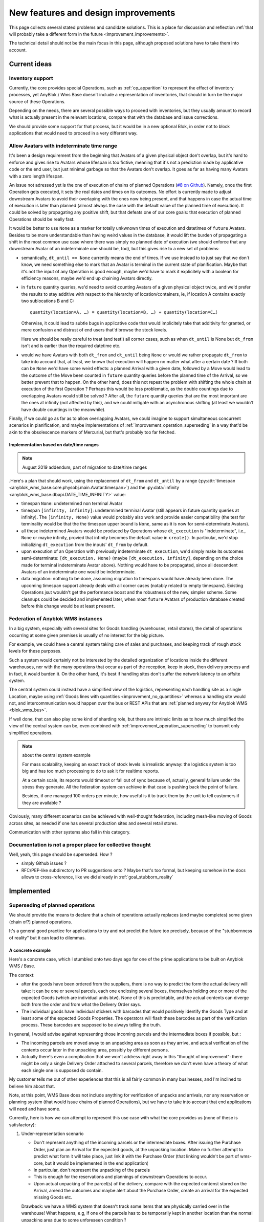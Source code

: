 .. This file is a part of the AnyBlok / WMS Base project
..
..    Copyright (C) 2018 Georges Racinet <gracinet@anybox.fr>
..
.. This Source Code Form is subject to the terms of the Mozilla Public License,
.. v. 2.0. If a copy of the MPL was not distributed with this file,You can
.. obtain one at http://mozilla.org/MPL/2.0/.

New features and design improvements
====================================

This page collects several stated problems and candidate solutions.
This is a place for discussion and reflection :ref:`that will probably take
a different form in the future <improvement_improvements>`.

The technical detail should not be the main focus in this page,
although proposed solutions have to take them into account.

Current ideas
~~~~~~~~~~~~~

.. _improvement_inventory:

Inventory support
-----------------

Currently, the core provides special Operations, such as
:ref:`op_apparition` to represent the effect of inventory processes,
yet AnyBlok / Wms Base doesn't include a representation of
inventories, that should in turn be the major source of these
Operations.

Depending on the needs, there are several possible ways to proceed
with inventories, but they usually amount to record what is actually present
in the relevant locations, compare that with the database and issue
corrections.

We should provide some support for that process, but it would be in a
new optional Blok, in order not to block applications that would need
to proceed in a very different way.

.. _improvement_indeterminate_avatars:

Allow Avatars with indeterminate time range
-------------------------------------------

It's been a design requirement from the beginning that Avatars of a
given physical object don't overlap, but it's hard to enforce and
gives rise to Avatars whose lifespan is too fictive, meaning that it's not
a prediction made by applicative code or the end user, but just
minimal garbage so that the Avatars don't overlap. It goes as far as
having many Avatars with a zero length lifespan.

An issue not adressed yet is the one of execution of chains of planned
Operations (`#8 on Github
<https://github.com/AnyBlok/anyblok_wms_base/issues/8>`_).
Namely, once the first Operation gets executed, it sets
the real dates and times on its outcomes. No effort is
currently made to adjust downstream Avatars to avoid their overlaping
with the ones now being present, and that happens in case the actual
time of execution is later than planned (almost always the case
with the default value of the planned time of execution).
It could be solved by propagating any positive
shift, but that defeats one of our core goals: that execution of
planned Operations should be really fast.

It would be better to use ``None`` as a marker for totally unkwnown
times of execution and datetimes of ``future`` Avatars. Besides to be
more understandable than having weird values in the database, it would
lift the burden of propagating a shift in the most common use case
where there was simply no planned date of execution (we should enforce that
any downstream Avatar of an indeterminate one should be, too),
but this gives rise to a new set of problems:

- semantically, ``dt_until == None`` currently means the end of times.
  If we use instead to to just say
  that we don't know, we need something else to mark that an
  Avatar is terminal in the current state of planification. Maybe
  that it's not the input of any Operation is good enough, maybe we'd
  have to mark it explicitely with a boolean for efficiency reasons,
  maybe we'd end up chaining Avatars directly.
- in ``future`` quantity queries, we'd need to avoid counting Avatars of a
  given physical object twice, and we'd prefer the results to stay additive
  with respect to the hierarchy of location/containers, ie, if location
  A contains exactly two sublocations B and C::

     quantity(location=A, …) = quantity(location=B, …) + quantity(location=C…)

  Otherwise, it could lead to subtle bugs in applicative code that
  would implicitely take that additivity for granted, or mere
  confusion and distrust of end users that'd browse the stock levels.

  Here we should be really careful to treat (and test!) all corner
  cases, such as when
  ``dt_until`` is None but ``dt_from`` isn't and is earlier than the
  required datetime etc.

- would we have Avatars with both ``dt_from`` and ``dt_until`` being
  ``None`` or would we rather propagate ``dt_from`` to take into
  account that, at  least, we known that execution will happen no
  matter what after a certain date ? If both can be ``None`` we'd have
  some weird effects: a planned Arrival with
  a given date, followed by a Move would lead to the outcome of the
  Move been counted in ``future`` quantity queries before the planned
  time of the Arrival, so we better prevent that to happen. On the other hand,
  does this not repeat the problem with shifting the whole chain at
  execution of the first Operation ? Perhaps this would be less
  problematic, as the double countings due to overlapping Avatars
  would still be solved ? After all, the ``future`` quantity queries that
  are the most important are the ones at infinity (not affected by this),
  and we could mitigate with an asynchronous shifting (at least we
  wouldn't have double countings in the meanwhile).

Finally, if we could go as far as to allow overlapping Avatars, we
could imagine to support simultaneous concurrent scenarios in
planification, and maybe implementations of
:ref:`improvement_operation_superseding` in a way that'd be akin to the
obsolescence markers of Mercurial, but that's probably too far fetched.

Implementation based on date/time ranges
++++++++++++++++++++++++++++++++++++++++

.. note:: August 2019 addendum, part of migration to date/time ranges

.Here's a plan that should work, using the replacement of
``dt_from`` and ``dt_until`` by a range
(:py:attr:`timespan <anyblok_wms_base.core.physobj.main.Avatar.timespan>`) and
the :py:data:`infinity <anyblok_wms_base.dbapi.DATE_TIME_INFINITY>` value:

- timespan ``None``: undetermined non terminal Avatar
- timespan ``[infinity, infinity]``: undetermined
  terminal Avatar (still appears in future quantity queries
  at infinity). The ``[infinity, None)`` value would probably also
  work and provide easier compatibility (the test for terminality
  would be that the the timespan upper bound is ``None``, same as it
  is now for semi-determinate Avatars).
- all these indetermined Avatars would be produced by Operations whose
  ``dt_execution`` is "indeterminate", i.e., ``None`` or maybe infinity,
  provied that infinity becomes the default value in ``create()``.
  In particular, we'd stop initializing ``dt_execution``
  from the inputs' ``dt_from`` by default.
- upon execution of an Operation with previously indeterminate
  ``dt_execution``, we'd simply make its outcomes
  semi-determinate: ``[dt_execution, None)``
  (maybe ``[dt_execution, infinity]``, depending on the choice made
  for terminal indeterminate Avatar above). Nothing would have to be
  propagated, since all
  descendent Avatars of an indeterminate one would be indeterminate.
- data migration: nothing to be done, assuming migration to timespans
  would have already been done. The upcoming
  timespan support already deals with all corner cases
  (notably related to empty timespans). Existing
  Operations jsut wouldn't get the performance boost and the robustness of
  the new, simpler scheme. Some cleanups could be decided and
  implemented later, when most ``future`` Avatars of production
  database created before this change would be at least ``present``.

.. _improvement_federation:

Federation of Anyblok WMS instances
-----------------------------------
In a big system, especially with several sites for Goods handling
(warehouses, retail stores),
the detail of operations occurring at some given premises is usually
of no interest for the big picture.

For example, we could have a central system taking care of sales and
purchases, and keeping track of rough stock levels for these purposes.

Such a system would certainly not be interested by the detailed
organization of locations inside the different warehouses, nor with
the many operations that occur as part of the reception, keep in
stock, then delivery process and in fact, it would burden it.
On the other hand, it's best if handling sites don't suffer
the network latency to an offsite system.

The central system could instead have a simplified view of the
logistics, representing each handling site as a single Location, maybe
using :ref:`Goods lines with quantities <improvement_no_quantities>`
whereas a handling site would not, and intercommunication would
happen over the bus or REST APIs that are :ref:`planned anyway for
Anyblok WMS <blok_wms_bus>`.

If well done, that can also play some kind of sharding role, but there
are intrinsic limits as to how much simplified the view of the central
system can be, even combined with
:ref:`improvement_operation_superseding` to transmit only simplified
operations.

.. note:: about the central system example

          For mass scalability, keeping an exact track of stock
          levels is irrealistic anyway: the logistics system is too
          big and has too much processing to do to ask it for realtime
          reports.

          At a certain scale, its reports would timeout or fall out of sync
          because of, actually, general failure under the stress they
          generate. All the federation system can achieve in that case
          is pushing back the point of failure.

          Besides, if one managed 100 orders per minute, how useful is it to
          track them by the unit to tell customers if they are
          available ?

Obviously, many different scenarios can be achieved with well-thought
federation, including mesh-like moving of Goods across sites, as
needed if one has several production sites and several retail stores.

Communication with other systems also fall in this category.

.. _improvement_improvements:

Documentation is not a proper place for collective thought
----------------------------------------------------------

Well, yeah, this page should be superseded. How ?

* simply Github issues ?
* RFC/PEP-like subdirectory to PR suggestions onto ?
  Maybe that's too formal, but keeping somehow in the docs allows to
  cross-reference, like we did already in :ref:`goal_stubborn_reality`


Implemented
~~~~~~~~~~~

.. _improvement_operation_superseding:

Superseding of planned operations
---------------------------------
.. versionadded:: 0.9.0

                  *we now have enough planning alteration primitives to
                  support the use case detailed here, but we don't
                  have the most general form of Operations graph
                  manipulation suggested near the end of this section.*

We should provide the means to declare that a chain of operations
actually replaces (and maybe completes) some given (chain of?) planned
operations.

It's a general good practice for applications to try and not predict
the future too precisely, because of the "stubbornness of reality" but
it can lead to dilemmas.

A concrete example
++++++++++++++++++

Here's a concrete case, which I stumbled onto
two days ago for one of the prime applications to be built on Anyblok
WMS / Base.

The context:

* after the goods have been ordered from the suppliers, there is
  no way to predict the form the actual delivery will take: it can be
  one or several parcels, each one enclosing several boxes, themselves
  holding one or more of the expected Goods (which are individual
  units btw). None of this is predictable, and the actual contents can
  diverge both from the order and from what the Delivery Order says.

* The individual goods have individual stickers with barcodes
  that would positively identify the
  Goods Type and at least some of the expected Goods Properties. The
  operators will flash these barcodes as part of the verification
  process. These barcodes are supposed to be always telling the truth.

In general, I would advise against representing those incoming parcels
and the intermediate boxes if possible, but :

* The incoming parcels are moved away to an unpacking area as soon as
  they arrive, and actual verification of the contents occur later in
  the unpacking area, possibly by different persons.

* Actually there's even a complication
  that we won't address right away in this "thought of improvement":
  there might be only a single Delivery Order attached to several
  parcels, therefore we don't even have a theory of what each single one is
  supposed do contain.

My customer tells me out of other experiences that this is all fairly
common in many businesses, and I'm inclined to believe him about that.

Note, at this point, WMS Base does not include anything for
verification of unpacks and arrivals, nor any reservation or
planning system (that would issue chains of planned Operations), but
we have to take into account that end applications will need and have some.

Currently, here is how we can attempt to represent this use case with
what the core provides us (none of these is satisfactory):

1. Under-representation scenario

   * Don't represent anything of the incoming parcels or the
     intermediate boxes. After issuing
     the Purchase Order, just plan an
     Arrival for the expected goods, at the unpacking location.
     Make no further attempt to predict
     what form it will take place, just link it with the Purchase Order
     (that linking wouldn't be part of wms-core, but it would be
     implemented in the end application)
   * In particular, don't represent the unpacking of the parcels
   * This is enough for the reservations and plannings of downstream
     Operations to occur.
   * Upon actual unpacking of the parcel(s) of the delivery, compare
     with the expected contenst stored on the Arrival, amend the
     outcomes and maybe alert about the Purchase Order, create an
     arrival for the expected missing Goods etc.

   Drawback: we have a WMS system that doesn't track some
   items that are physically carried over in the warehouse! What
   happens, e.g, if one of the parcels has to be temporarily kept in another
   location than the normal unpacking area due to some unforeseen
   condition ?

2. Over-representation scenario

   Let's not even speak about the intermediate boxes.

   * Have a Goods Type for the parcel, and assume that most of
     the times we'll get just one parcel (does it smell bad?)…
   * After issuing the Purchase Order, plan an Arrival for the parcel,
     with properties that list the expected goods, also linked to the
     Purchase Order. Plan also a Move to
     the unpacking area, and an Unpack
   * Upon delivery, compare the Delivery Order with the expected
     Arrival, amend the Arrival (single) outcome as part of the verification
     process if there's a discrepancy (alert about the Purchase Order,
     create relicate Arrival) and execute the Arrival
   * Execute the Move, then the Unpack, and the final verification as
     part of the Unpack, comparing the properties of the parcel (which
     list the theory of what it holds) with the reality and amend the
     Unpack outcomes.

   Drawbacks:

   * if there are several parcels, we need to cancel the whole
     chain. But that also means cancelling everything that's
     downstream (think Assembly operations, a bunch of Moves, a final
     Departure).
   * Even relying on the planner to be smart enough to reconstruct
     everything, we'll have to make it synchronous or to notify the
     busy and impatient human operator once it's run.
   * This will break the reservation logic that we are also
     supposed to have in the application, creating great complexity
     upon the reservation system to maintain ordering and the
     scheduler (or simply make reservation pointless)

3. No crystal ball scenario

   * Don't plan anything upon Purchase Order
   * Proceed as in scenario 2 upon delivery, creating the needed
     Arrivals and Unpacks on the fly

   This has the obvious merit of being simple, and may be suitable for
   protoyping, while better alternative are developed.

   Drawbacks:

   * Those of scenario 1
   * We can't plan anything about those future Goods that arise from
     planned Arrivals.
   * In particular, we can't have reservation for these future Goods, which
     has consequences on the reservation system: it will have to consider the
     globality of all needs at each iteration, and order them by precedence
     each time there are new Goods instead of performing a reservation
     each time a new need arises. In practice it's more of a consequence on
     the count of unsatisfyable reservations, since it's not acceptable
     to drop reservation attempts that can't be resolved right away;
     therefore it's more a scalability issue than a code logic issue,
     to be considered together with the need for reservations to be fast.

The proposal is that we could merge scenarios 1 and 2 if we'd allow
to substitute a planned operation with a chain of operations.

* Start over as in scenario 1, just declaring an
  expected Arrival (``id=1``) in the unpacking area, linked with the
  Purchase Order
* All reserving and planning downstream of the Arrival can occur
  normally ; they will refer the the outcomes of the Arrival, which
  are Goods in 'future' state in the unpacking area.
* Upon actual delivery, say of three parcels (each with a list of its
  contents), the system would issue three Arrivals (id=``2,3,4``) with
  ``contents`` storing the theoretical contents, and
  link them to the Purchase Order
* The system would recognize that this Purchase Order is already
  linked to the first planned Arrival (``id=1``), and it would
  start planning the Moves (``id=5,6,7``) of the parcels to the unpacking
  area, as well as their Unpack operations (``id=8,9,10``)
* Finally, the system would call the new wms-core API to
  replace or "satisfy" Arrival (``id=1``) with the chain made of ids 2
  through 10, since the contents are identical. The core would arrange
  for the unpack outcomes (still unplanned, but that doesn't matter)
  to actually be the already existing incomes of the downstream
  operations, which don't need to be cancelled. Reservations don't
  have to be updated due to the Arrivals being different than ``id=1``.
* Moves are executed, in any order and at any pace
* Unpacks are executed and contents verified.
  Their outcomes are corrected according to reality, and backtraced to the
  Arrivals (and hence the Purchase Order) in cases of discrepancies,
  same as they would have been if the Arrival with ``id=1`` had been
  executed directly.

This proposal doesn't say anything about which commits or savepoints
are issued to the database and their logical orderings: these can be
considered implementation details at this point, all that matters at
this functional level is that the outcomes of the final Unpacks
with ``id=8,9,10``

* are not themselves visible in future stock levels together
  with outcomes of the original Arrival (``id=1``)
* don't get themselves reserved right away for other purposes.

As already noted, this does not take into account the fact that we'd
probably get a single delivery order for those three parcels,
but that can be addressed separately by introducing a multi-unpack
operation (details of that don't belong here).

Back to the general discussion
++++++++++++++++++++++++++++++
I'm pretty much convinced that the ability to refine a
prediction with another one (possibly partly done, it doesn't matter)
would be a great feature, and a strong step towards coping with the
stubbornness of reality.

Actually, about any planning would benefit from such a core
feature. The motto for downstream developers would then be: "plan the
minimum, refine it later to adjust to reality".

Question: do other WMS have such future history rewrite capabilities?

I'm not sure how far it should go in the general form. Mathematically,
it would be about replacing any subgraph of the history DAG by another one
which has the same incomes and outcomes, for a suitable definition of
"same".

Maybe it's simpler to implement it in full generality rather than some
special cases like the example above, in which the subgraph has a
single root with no incomes, that happens to be also root in the whole DAG.

.. _improvement_goods_location:

Droping Locations altogether in favor of Goods
----------------------------------------------

.. versionadded:: 0.8.0

In some cases, one wants to put the goods into some containing object,
dsand then perhaps move that containing object. The use cases I have
currently are cables in a plastic box and audio devices in a flight
case. Let's use the first one as example.

Currently, if one considers the box as a Location, this leaves the
cables it holds accessible to perform operations on them : perhaps
move them out of the box, test them and mark them as working or not,
etc. But, it does not represent the very convenient thing that can
happen in the physical reality: close the lid, move the whole at once
into a truck.

On the other hand, one can choose to represent the box as a Goods record, and
load them via an Assembly operation. Then its ``contents`` property
will have the Goods that are stored in the box, but each time one
wants to use or test a cable, one has to perform an Unpack and an
Assembly again. One would have to ignore that the Unpack will produce
avatar
for all the cables in the Location where the box sits, hence much confusion:
in reality, the cables are still in the box, not aside of it.
Moreover, unless special effort is done to avoid that, each
pack/unpack cycle would lead to change of ids, meaning that the system
considers that the box has changed enough to be a new box.
On top of that, the contents are not visible in quantity queries…

Add the issues mentioned in :ref:`improvement_location_name` on top of
that, and it's clear we have a design problem to solve.

In real life, the plastic box is both an object that can be tossed
into a truck and that can hold other objects, so why should we do
thing differently in an application meant to represent physical
objects ?

We could :

* remove the Location model
* make the ``location`` field of Avatars point towards a Goods record
* maybe add a flag in :ref:`physobj_behaviours` to indicate that some Goods can
  contain other ones.
* think of the interplay of this with the ``contents`` propery
  (variable part of :ref:`op_unpack`) and with packing/unpacking in
  general.
* accept the idea that in our system, even a warehouse, not to speak
  of the universe, is as much an object as a spoon is, and it is, in
  fact, a very big and unmovable object.

Assuming this doesn't introduce unsolvable problems, this would
also take care of all the issues of :ref:`improvement_location_name`:

* instead of the obscure ``parent`` of the existing hierarchy, we have
  the standard Avatar ``location`` field to indicate that some
  location is inside another: it's now very clear
  that it's about the position in space of the location, instead of
  maybe some logical grouping.
* we wouldn't have the terminology problem that the name might suggest that the
  position in space is fixed any more
* we'd gain immediately that Locations, being Goods are now typed. The
  Type itself can hold interesting information like dimensions etc.

This would leave us mostly with two concepts: Goods (physical objects)
and Operations, which is probably intellectually satisfying, but we'd
have a new problem: "Goods" now would sound
too specific and would have to be replaced by a more general name
(Item ? Object ? PhysObj ?)

.. _improvement_location_name:

"Location" terminology is misleading
------------------------------------

.. versionadded:: 0.8.0 (actually made obsolete by
                  :ref:`improvement_goods_location`)

Our concept of :ref:`Location <location>` does not imply that it is
actually a fixed place. Locations can actually be moving ones (a van,
a ship, a trolley or even a carrying box if needed).

I've heard that some proprietary WMS system makes use of the word
"support" for the same purposes. It sounds a bit obscure to my taste,
though. What alternatives would we have ?

Similarly, the hierarchy of locations does not mean that they are
actually inside each other. It's rather some kind of logical grouping,
useful to aggregate stock levels, or to confine some Goods to a group
of Locations once they are reserved.

.. _improvement_goods_type_hierarchy:

Goods Type hierarchy and behaviour inheritance
----------------------------------------------

.. versionadded:: 0.7.0

Some applications will have many of :ref:`Goods Types <physobj_type>`,
which will be often mere variations of each other, for example clothes
of different sizes.

It is therefore natural to group them in one way or another, both for
direct consideration by applicative code, and to allow mutualisation
of configuration within WMS Base.

Namely, we could make the :ref:`physobj_type` Model hierarchical, by
means of a ``parent`` field. This would bring the following
possibilities:

* Behaviour inheritance:
    If a :ref:`behaviour <physobj_behaviours>` is not found on a given
    Goods Type, then it would be looked up recursively on its parent,
    meaning that direct access to the ``behaviours`` field in applicative code
    should be prohibited, in favour of the :meth:`get_behaviour()
    <anyblok_wms_base.core.physobj.type.Type.get_behaviour>` method,
    that would take care of the inheritance.

    We could also allow *merging* of behaviours: a Goods Type could
    for instance inherit the ``unpack`` behaviour from its parent,
    changing only the ``required_properties`` key/value pair. Nested
    mapping merging is rather simple. Merging lists would be more
    complicated to specify.
* Generic reference:
    In some cases, it'd be interesting to specify an intermediate node
    in the :ref:`physobj_type` hierarchy rather than the most precise
    one. This could be useful for instance in Assembly Operations.
* (needs more thinking) Specialization:
    Help resolve the hard choices between :ref:`physobj_type` and
    :ref:`physobj_properties` by providing a way to convert the Type of
    some Goods to a more precise one according to its Properties.

    The interesting thing is that this could be done without any
    change in the ``id`` of the Goods, which is how we decided to
    represent that the physical object itelf is unchanged: only our way
    to consider has actually changed.

    This has the drawback that a given Goods record could be
    represented in several ways, and that is definitely not sane. Some
    logic, such as quantity queries, could be aware of it at a high
    complexity price. Perhaps the good way to do it would be to make
    it transparent:

    + define some Property to encode the specialization of a Goods
      Type relative to its parent.
    + have the :meth:`set_property()
      <anyblok_wms_base.core.physobj.main.PhysObj.set_property>` method
      set the proper Goods Type automatically on changes of that
      Property. *(Not done for 0.7.0)*
    + have the :meth:`get_property()
      <anyblok_wms_base.core.physobj.main.PhysObj.get_property>` method
      return the proper value for that Property, inferred from the
      actual Goods Type. *(This is actually a consequence of the Type
      Properties, also done for 0.7.0)*

    This transparency would also simplify configuration of Assembly
    Operations when faced with generic types: no need for even more
    complex configuration to decide on the final Goods Type, just
    treat it like any other Property.

    Also, it would help refactoring applications that would start by
    considering a parameter to be a simple Property, and later on
    recognize that they need to represent it as a full Goods Type.



.. _improvement_stock_levels:

Location hierarchical structure and stock levels
------------------------------------------------

.. note:: replaced by simple location type filterings in version 0.8.0

.. versionadded:: 0.7.0

Counting (or summing) the goods quantities is expensive within an
arborescent structure, even if done with PostgreSQL recursive queries.

And actually, it's often a bad idea to rely on the arborescence for
that. Imagine a system with two warehouses: it's tempting to have a
location for each warehouse, that would be the ancestor of all
locations within the warehouse. Now do we really like to count all
items in there, including locations for temporary storage of damaged
goods before actually destroying them ?

In fact, measuring stock levels is often done for a purpose (like
deciding whether we can sell), and, assuming we want an exact count,
it should not rely on the Location hierarchy, but rather on the
Location's purpose (e.g., storage before shipping to customers) or not
on Locations at all.

Therefore we should introduce a simple tag system for stock levels
grouping in Location. Getting back to the crucial example of counting
sellable goods, it should also take any notion of reservation into
account anyway (it's truer than counting short term previsions).

We can keep the arborescent structure,
claiming this time that it really expresses physical inclusion of
Locations (can be useful for other purposes than stock levels, such as
confinement of reserved Goods). It could be acceptable that *by
default*, these tags are copied to the sub-Locations upon creation, but
nothing more.

We should rename the ``parent`` field as ``part_of`` or ``inside`` to
insist on that.


.. _improvement_no_quantities:

Quantity will often be a useless complexity
-------------------------------------------

.. versionadded:: 0.7.0

.. note:: at the time of this writing, :ref:`physobj_model` had the
          ``quantity`` field that is now carried by
          :ref:`wms-quantity <physobj_quantity>`.

In the current state of the project, :ref:`physobj_model` records have a
``quantity`` field. There are several hints that this shouldn't be a part
of the core, but should be moved to a distinct blok. Let's call it
``wms-aggregated-goods`` for the time being.

1. we settled on ``Decimal`` (Python) / ``numeric`` (PostgreSQL) to
   account for use cases resorting to physical measurements (lengths of
   wire, tons of sand). Of course that's overridable, but it's an
   example of the core taking decisions it should not
2. this creates a non trivial complexity for most operations, that
   have to maybe split Goods records.
3. in most logistics applications, only packaged Goods are actually
   been handled anyway, therefore they are merely equivalent to
   *units* (reels of 100m of wiring, bags of 50kg sand, etc.).

   The obvious and only benefits of this ``quantity`` field in these use cases
   are that we can represent many identical such units with a single
   line in the database.

   But these benefits are severely impaired by the need to perform and
   record many Splits, unless it's so much common to handle several of
   them together *and not as some kinds of bigger packs*, such as
   pallets or containers that it counterbalances the overhead of all
   those Splits.

   Thery are also impaired by traceability requirements, for instance
   if the related properties have consequent variability. In the extreme
   case, if we track serial numbers for all goods, then we'll end up
   with each Goods record having ``quantity=1``.

   In many use cases, including the most prominent one at the inception of WMS
   Base, several identical goods almost never get shipped to final
   customers, so it's guaranteed that the overwhelming majority of
   these lines of Goods with quantities greater that 1 would be
   split down to quantity 1, and even if we'd defined the Unpacks
   outcomes to have single Goods lines with quantity equal to 1, it
   would still not be the worth carrying around the code that decides
   whether to split or not.

On the other hand, putting aside the current code for
quantities and :ref:`the related operations <op_split_aggregate>`
would probably create a rift in the implementations.

Namely, ``wms-aggregated-goods`` would have to override much of
``wms-core`` and I fear that it'd become under-used, which would
either impair its compatibility with downstream libraries and
applications, or become a needless development burden on these latter ones.


.. _improvement_avatars:

Goods Avatars
-------------

.. versionadded:: 0.6.0

.. note:: at the time of this writing, :ref:`PhysObj <physobj_model>`
          was called "Goods", there was a separate Model for
          locations, and Goods bore
          all the fields that are now in :ref:`Avatars <physobj_avatar>`

Due to the planning and historical features we want, in our system,
the physical goods will give rise to many different records of
Goods
as non destructive operations, typically :ref:`Moves <op_move>`
currently create new records, and obsolete the ones they got as input.

This is a problem to design a reservation system, which should clearly
not reserve some Goods in some precise state at some time in
some place, but only be attached to the mostly immutable part of their
data.

For an example of the latter requirement, consider a T-shirt been
reserved in advance for some end delivery, before it has even arrived
in the warehouse. Imagine some planner has decided to put it in
location AB/X/234 before packing it with other goods of the same
delivery and shipping them to the final customer. Now, deciding at the
last minute to put it in the adjacent AB/X/235 should not void the
reservation. It should require at most :ref:`partial replanning
<improvement_operation_superseding>`. Even if the end location is
the planned one, but the Goods record isn't the same one,
the system should not have to update its reservations to match it:
that's an obvious source of conflicts, it's bad for performance, it
contradicts many of our :ref:`design_goals` and, frankly speaking,
it's absurd: everybody would agree it's « the same T-shirt ».

Simply arranging for :ref:`op_move` to create a new record in the
``past`` state, changing just location, times and state on the moved
one  wouldn't be a solution, as it would require the even
heavier update of all past history. And having :ref:`op_move` mutate all the
:ref:`physobj_model` in place as we intended before realizing we could
provide :ref:`op_cancel_revert_obliviate` is not doable because of planning…

So, the proposal is to introduce a new Model, *Goods Avatar*, that would
bear the (very) mutable part of the current Goods.
This is what :ref:`Operations <operation>` would manipulate and reference.

Now the Goods Model would express the otherwise not so
much well-defined idea of a physical object that stays "the same".
We should even provide transforming :ref:`Operations <operation>` to
resolve the question whether some given change (like engraving a
personalised message on a watch) means it becomes a different object
or not, as it's after all only a matter of perception that we can't
decide in WMS Base.

The future :ref:`reservation system(s) <blok_wms_reservation>` would then
lock and/or refer to this skimmed down in the Goods
Model. In end applications, concrete
schedulers/planners would also refer to them, and look for *Avatars* to
create their planned :ref:`Operations <operation>`.

This also probably means that the purposes of the separate
:ref:`physobj_properties` Model would boild down to deduplication (probably
still very much useful).

All of this is made utterly complicated by the :ref:`issue of
quantities <improvement_no_quantities>`, that's why this proposal
mostly doesn't speak of them, assuming that other problem is solved.
